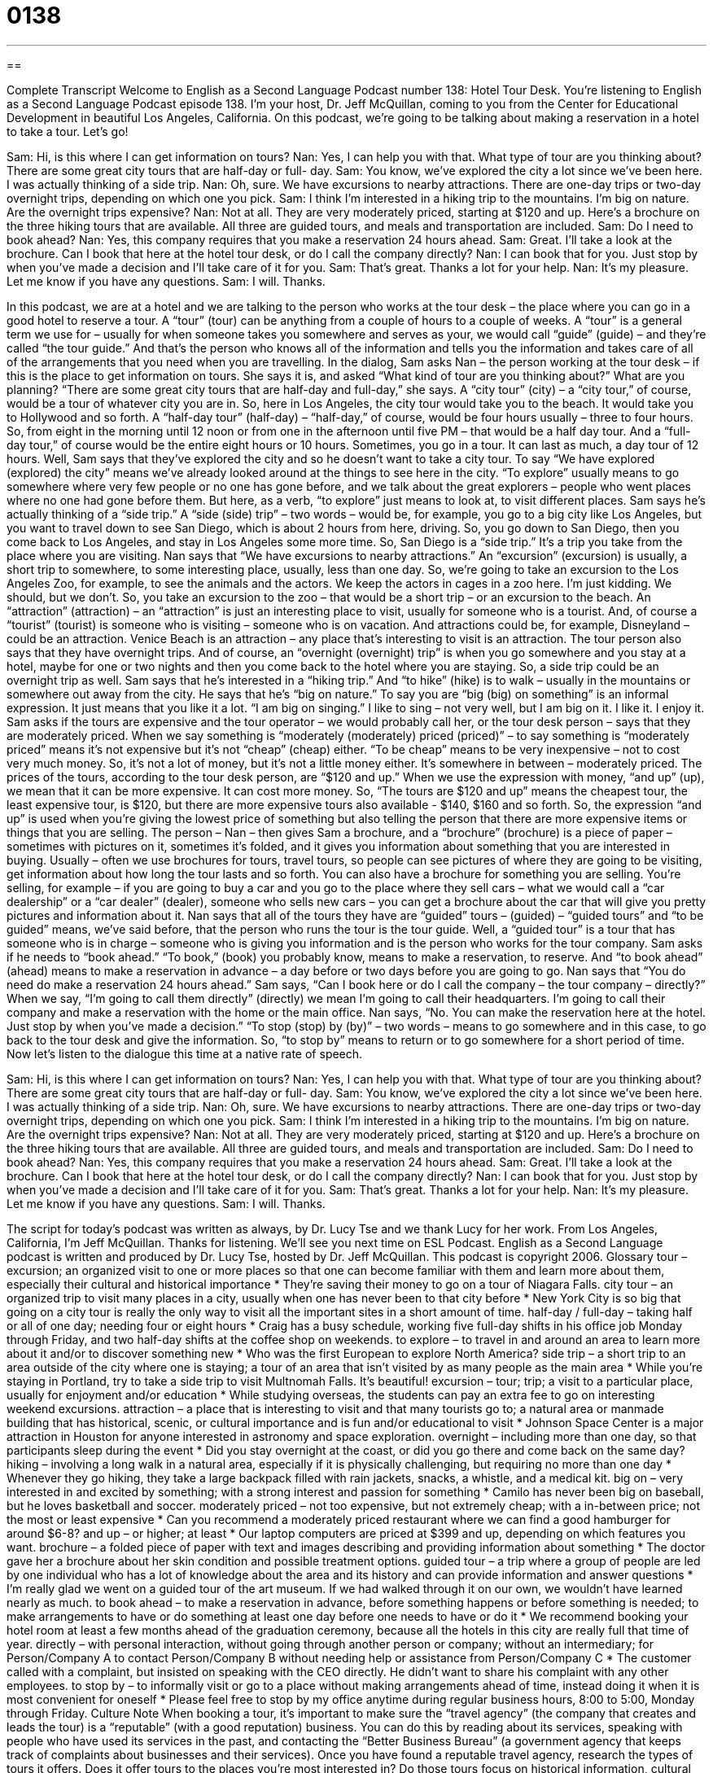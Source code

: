 = 0138
:toc: left
:toclevels: 3
:sectnums:
:stylesheet: ../../../myAdocCss.css

'''

== 

Complete Transcript
Welcome to English as a Second Language Podcast number 138: Hotel Tour Desk.
You’re listening to English as a Second Language Podcast episode 138. I’m your host, Dr. Jeff McQuillan, coming to you from the Center for Educational Development in beautiful Los Angeles, California.
On this podcast, we’re going to be talking about making a reservation in a hotel to take a tour. Let’s go!
[start of dialog]
Sam: Hi, is this where I can get information on tours?
Nan: Yes, I can help you with that. What type of tour are you thinking about? There are some great city tours that are half-day or full- day.
Sam: You know, we've explored the city a lot since we've been here. I was actually thinking of a side trip.
Nan: Oh, sure. We have excursions to nearby attractions. There are one-day trips or two-day overnight trips, depending on which one you pick.
Sam: I think I'm interested in a hiking trip to the mountains. I'm big on nature. Are the overnight trips expensive?
Nan: Not at all. They are very moderately priced, starting at $120 and up. Here's a brochure on the three hiking tours that are available. All three are guided tours, and meals and transportation are included.
Sam: Do I need to book ahead?
Nan: Yes, this company requires that you make a reservation 24 hours ahead.
Sam: Great. I'll take a look at the brochure. Can I book that here at the hotel tour desk, or do I call the company directly?
Nan: I can book that for you. Just stop by when you've made a decision and I'll take care of it for you.
Sam: That's great. Thanks a lot for your help.
Nan: It's my pleasure. Let me know if you have any questions.
Sam: I will. Thanks.
[end of dialog]
In this podcast, we are at a hotel and we are talking to the person who works at the tour desk – the place where you can go in a good hotel to reserve a tour. A “tour” (tour) can be anything from a couple of hours to a couple of weeks. A “tour” is a general term we use for – usually for when someone takes you somewhere and serves as your, we would call “guide” (guide) – and they’re called “the tour guide.” And that’s the person who knows all of the information and tells you the information and takes care of all of the arrangements that you need when you are travelling.
In the dialog, Sam asks Nan – the person working at the tour desk – if this is the place to get information on tours. She says it is, and asked “What kind of tour are you thinking about?” What are you planning? “There are some great city tours that are half-day and full-day,” she says. A “city tour” (city) – a “city tour,” of course, would be a tour of whatever city you are in. So, here in Los Angeles, the city tour would take you to the beach. It would take you to Hollywood and so forth.
A “half-day tour” (half-day) – “half-day,” of course, would be four hours usually – three to four hours. So, from eight in the morning until 12 noon or from one in the afternoon until five PM – that would be a half day tour. And a “full-day tour,” of course would be the entire eight hours or 10 hours. Sometimes, you go in a tour. It can last as much, a day tour of 12 hours.
Well, Sam says that they’ve explored the city and so he doesn’t want to take a city tour. To say “We have explored (explored) the city” means we’ve already looked around at the things to see here in the city. “To explore” usually means to go somewhere where very few people or no one has gone before, and we talk about the great explorers – people who went places where no one had gone before them. But here, as a verb, “to explore” just means to look at, to visit different places.
Sam says he’s actually thinking of a “side trip.” A “side (side) trip” – two words – would be, for example, you go to a big city like Los Angeles, but you want to travel down to see San Diego, which is about 2 hours from here, driving. So, you go down to San Diego, then you come back to Los Angeles, and stay in Los Angeles some more time. So, San Diego is a “side trip.” It’s a trip you take from the place where you are visiting.
Nan says that “We have excursions to nearby attractions.” An “excursion” (excursion) is usually, a short trip to somewhere, to some interesting place, usually, less than one day. So, we’re going to take an excursion to the Los Angeles Zoo, for example, to see the animals and the actors. We keep the actors in cages in a zoo here. I’m just kidding. We should, but we don’t.
So, you take an excursion to the zoo – that would be a short trip – or an excursion to the beach. An “attraction” (attraction) – an “attraction” is just an interesting place to visit, usually for someone who is a tourist. And, of course a “tourist” (tourist) is someone who is visiting – someone who is on vacation. And attractions could be, for example, Disneyland – could be an attraction. Venice Beach is an attraction – any place that’s interesting to visit is an attraction. The tour person also says that they have overnight trips. And of course, an “overnight (overnight) trip” is when you go somewhere and you stay at a hotel, maybe for one or two nights and then you come back to the hotel where you are staying. So, a side trip could be an overnight trip as well.
Sam says that he’s interested in a “hiking trip.” And “to hike” (hike) is to walk – usually in the mountains or somewhere out away from the city. He says that he’s “big on nature.” To say you are “big (big) on something” is an informal expression. It just means that you like it a lot. “I am big on singing.” I like to sing – not very well, but I am big on it. I like it. I enjoy it.
Sam asks if the tours are expensive and the tour operator – we would probably call her, or the tour desk person – says that they are moderately priced. When we say something is “moderately (moderately) priced (priced)” – to say something is “moderately priced” means it’s not expensive but it’s not “cheap” (cheap) either. “To be cheap” means to be very inexpensive – not to cost very much money. So, it’s not a lot of money, but it’s not a little money either. It’s somewhere in between – moderately priced.
The prices of the tours, according to the tour desk person, are “$120 and up.” When we use the expression with money, “and up” (up), we mean that it can be more expensive. It can cost more money. So, “The tours are $120 and up” means the cheapest tour, the least expensive tour, is $120, but there are more expensive tours also available - $140, $160 and so forth. So, the expression “and up” is used when you’re giving the lowest price of something but also telling the person that there are more expensive items or things that you are selling.
The person – Nan – then gives Sam a brochure, and a “brochure” (brochure) is a piece of paper – sometimes with pictures on it, sometimes it’s folded, and it gives you information about something that you are interested in buying. Usually – often we use brochures for tours, travel tours, so people can see pictures of where they are going to be visiting, get information about how long the tour lasts and so forth. You can also have a brochure for something you are selling. You’re selling, for example – if you are going to buy a car and you go to the place where they sell cars – what we would call a “car dealership” or a “car dealer” (dealer), someone who sells new cars – you can get a brochure about the car that will give you pretty pictures and information about it.
Nan says that all of the tours they have are “guided” tours – (guided) – “guided tours” and “to be guided” means, we’ve said before, that the person who runs the tour is the tour guide. Well, a “guided tour” is a tour that has someone who is in charge – someone who is giving you information and is the person who works for the tour company. Sam asks if he needs to “book ahead.” “To book,” (book) you probably know, means to make a reservation, to reserve. And “to book ahead” (ahead) means to make a reservation in advance – a day before or two days before you are going to go.
Nan says that “You do need do make a reservation 24 hours ahead.” Sam says, “Can I book here or do I call the company – the tour company – directly?” When we say, “I’m going to call them directly” (directly) we mean I’m going to call their headquarters. I’m going to call their company and make a reservation with the home or the main office. Nan says, “No. You can make the reservation here at the hotel. Just stop by when you’ve made a decision.” “To stop (stop) by (by)” – two words – means to go somewhere and in this case, to go back to the tour desk and give the information. So, “to stop by” means to return or to go somewhere for a short period of time.
Now let’s listen to the dialogue this time at a native rate of speech.
[start of dialog]
Sam: Hi, is this where I can get information on tours?
Nan: Yes, I can help you with that. What type of tour are you thinking about? There are some great city tours that are half-day or full- day.
Sam: You know, we've explored the city a lot since we've been here. I was actually thinking of a side trip.
Nan: Oh, sure. We have excursions to nearby attractions. There are one-day trips or two-day overnight trips, depending on which one you pick.
Sam: I think I'm interested in a hiking trip to the mountains. I'm big on nature. Are the overnight trips expensive?
Nan: Not at all. They are very moderately priced, starting at $120 and up. Here's a brochure on the three hiking tours that are available. All three are guided tours, and meals and transportation are included.
Sam: Do I need to book ahead?
Nan: Yes, this company requires that you make a reservation 24 hours ahead.
Sam: Great. I'll take a look at the brochure. Can I book that here at the hotel tour desk, or do I call the company directly?
Nan: I can book that for you. Just stop by when you've made a decision and I'll take care of it for you.
Sam: That's great. Thanks a lot for your help.
Nan: It's my pleasure. Let me know if you have any questions.
Sam: I will. Thanks.
[end of dialog]
The script for today’s podcast was written as always, by Dr. Lucy Tse and we thank Lucy for her work.
From Los Angeles, California, I’m Jeff McQuillan. Thanks for listening. We’ll see you next time on ESL Podcast.
English as a Second Language podcast is written and produced by Dr. Lucy Tse, hosted by Dr. Jeff McQuillan. This podcast is copyright 2006.
Glossary
tour – excursion; an organized visit to one or more places so that one can become familiar with them and learn more about them, especially their cultural and historical importance
* They’re saving their money to go on a tour of Niagara Falls.
city tour – an organized trip to visit many places in a city, usually when one has never been to that city before
* New York City is so big that going on a city tour is really the only way to visit all the important sites in a short amount of time.
half-day / full-day – taking half or all of one day; needing four or eight hours
* Craig has a busy schedule, working five full-day shifts in his office job Monday through Friday, and two half-day shifts at the coffee shop on weekends.
to explore – to travel in and around an area to learn more about it and/or to discover something new
* Who was the first European to explore North America?
side trip – a short trip to an area outside of the city where one is staying; a tour of an area that isn’t visited by as many people as the main area
* While you’re staying in Portland, try to take a side trip to visit Multnomah Falls. It’s beautiful!
excursion – tour; trip; a visit to a particular place, usually for enjoyment and/or education
* While studying overseas, the students can pay an extra fee to go on interesting weekend excursions.
attraction – a place that is interesting to visit and that many tourists go to; a natural area or manmade building that has historical, scenic, or cultural importance and is fun and/or educational to visit
* Johnson Space Center is a major attraction in Houston for anyone interested in astronomy and space exploration.
overnight – including more than one day, so that participants sleep during the event
* Did you stay overnight at the coast, or did you go there and come back on the same day?
hiking – involving a long walk in a natural area, especially if it is physically challenging, but requiring no more than one day
* Whenever they go hiking, they take a large backpack filled with rain jackets, snacks, a whistle, and a medical kit.
big on – very interested in and excited by something; with a strong interest and passion for something
* Camilo has never been big on baseball, but he loves basketball and soccer.
moderately priced – not too expensive, but not extremely cheap; with a in-between price; not the most or least expensive
* Can you recommend a moderately priced restaurant where we can find a good hamburger for around $6-8?
and up – or higher; at least
* Our laptop computers are priced at $399 and up, depending on which features you want.
brochure – a folded piece of paper with text and images describing and providing information about something
* The doctor gave her a brochure about her skin condition and possible treatment options.
guided tour – a trip where a group of people are led by one individual who has a lot of knowledge about the area and its history and can provide information and answer questions
* I’m really glad we went on a guided tour of the art museum. If we had walked through it on our own, we wouldn’t have learned nearly as much.
to book ahead – to make a reservation in advance, before something happens or before something is needed; to make arrangements to have or do something at least one day before one needs to have or do it
* We recommend booking your hotel room at least a few months ahead of the graduation ceremony, because all the hotels in this city are really full that time of year.
directly – with personal interaction, without going through another person or company; without an intermediary; for Person/Company A to contact Person/Company B without needing help or assistance from Person/Company C
* The customer called with a complaint, but insisted on speaking with the CEO directly. He didn’t want to share his complaint with any other employees.
to stop by – to informally visit or go to a place without making arrangements ahead of time, instead doing it when it is most convenient for oneself
* Please feel free to stop by my office anytime during regular business hours, 8:00 to 5:00, Monday through Friday.
Culture Note
When booking a tour, it’s important to make sure the “travel agency” (the company that creates and leads the tour) is a “reputable” (with a good reputation) business. You can do this by reading about its services, speaking with people who have used its services in the past, and contacting the “Better Business Bureau” (a government agency that keeps track of complaints about businesses and their services).
Once you have found a reputable travel agency, research the types of tours it offers. Does it offer tours to the places you’re most interested in? Do those tours focus on historical information, cultural information, “extreme sports” (dangerous but fun physical games), or other things that you’re interested in? How often are the tours offered, and are those times “compatible with” (working well with; in alignment with) your “itinerary” (travel plans and schedule)? You’ll also want to know whether the tours are “within your budget” (not costing more than the amount of money one has available for a specific purpose).
If you have any “special needs” (requirements that most people don’t have), such as “food restrictions” (limitations on the kinds of food one can eat) or “disabilities” (things that one’s body cannot do), can the travel agency accommodate those needs? Other factors to consider include the tour guide’s experience and “depth of knowledge” (how much someone knows about something). The “tour group” (the people who participate in a tour) is important, too. Is there a minimum and maximum number of participants? Are there age restrictions? You might not want to be the youngest or oldest person in the tour group, so find out all you can about the other participants.